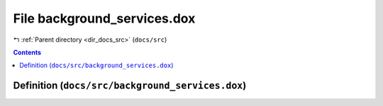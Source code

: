 
.. _file_docs_src_background_services.dox:

File background_services.dox
============================

|exhale_lsh| :ref:`Parent directory <dir_docs_src>` (``docs/src``)

.. |exhale_lsh| unicode:: U+021B0 .. UPWARDS ARROW WITH TIP LEFTWARDS


.. contents:: Contents
   :local:
   :backlinks: none

Definition (``docs/src/background_services.dox``)
-------------------------------------------------










